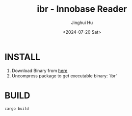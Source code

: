 #+TITLE: ibr - Innobase Reader
#+AUTHOR: Jinghui Hu
#+EMAIL: hujinghui@buaa.edu.cn
#+DATE: <2024-07-20 Sat>
#+STARTUP: overview num indent
#+OPTIONS: ^:nil


* INSTALL
1. Download Binary from [[https://github.com/Jeanhwea/innobase_reader/releases/download][here]]
2. Uncompress package to get executable binary: `ibr'

* BUILD
#+BEGIN_SRC sh
  cargo build
#+END_SRC
